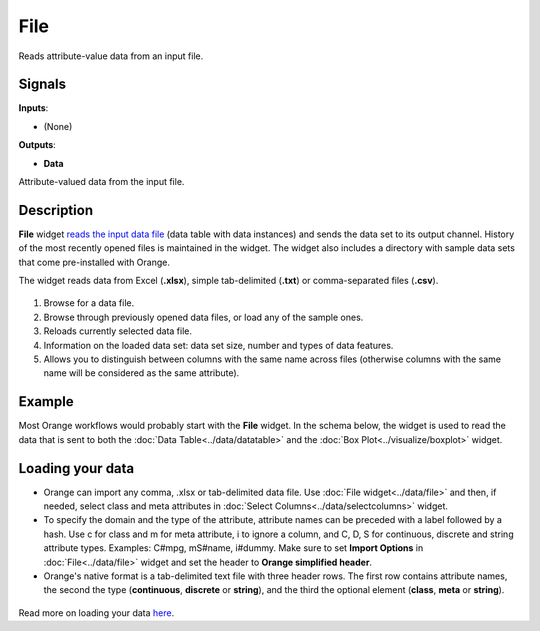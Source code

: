 File
====

.. figure:: icons/file.png

Reads attribute-value data from an input file.

Signals
-------

**Inputs**:

-  (None)

**Outputs**:

-  **Data**

Attribute-valued data from the input file.

Description
-----------

**File** widget `reads the input data
file <http://docs.orange.biolab.si/data/rst/index.html>`__ (data table
with data instances) and sends the data set to its output channel.
History of the most recently opened files is maintained in the widget.
The widget also includes a directory with sample data sets that come
pre-installed with Orange.

The widget reads data from Excel (**.xlsx**), simple tab-delimited
(**.txt**) or comma-separated files (**.csv**).

.. figure:: images/File-stamped.png

1. Browse for a data file.
2. Browse through previously opened data files, or load any of the
   sample ones.
3. Reloads currently selected data file.
4. Information on the loaded data set: data set size, number and types
   of data features.
5. Allows you to distinguish between columns with the same name across
   files (otherwise columns with the same name will be considered as the
   same attribute).

Example
-------

Most Orange workflows would probably start with the **File** widget. In
the schema below, the widget is used to read the data that is sent to
both the :doc:`Data Table<../data/datatable>` and the :doc:`Box Plot<../visualize/boxplot>` widget.

.. figure:: images/File-Workflow.png

Loading your data
-----------------

-  Orange can import any comma, .xlsx or tab-delimited data file. Use
   :doc:`File widget<../data/file>` and then, if needed, select class and meta attributes in
   :doc:`Select Columns<../data/selectcolumns>` widget.
-  To specify the domain and the type of the attribute, attribute names
   can be preceded with a label followed by a hash. Use c for class and
   m for meta attribute, i to ignore a column, and C, D, S for
   continuous, discrete and string attribute types. Examples: C#mpg,
   mS#name, i#dummy. Make sure to set **Import Options** in
   :doc:`File<../data/file>` widget and set the header to **Orange simplified header**.
-  Orange's native format is a tab-delimited text file with three header
   rows. The first row contains attribute names, the second the type
   (**continuous**, **discrete** or **string**), and the third the
   optional element (**class**, **meta** or **string**).

.. figure:: images/spreadsheet-simple-head1.png

Read more on loading your data
`here <http://docs.orange.biolab.si/data/rst/index.html>`__.
